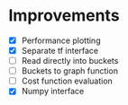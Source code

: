 * Improvements
 - [X] Performance plotting
 - [X] Separate tf interface
 - [ ] Read directly into buckets
 - [ ] Buckets to graph function
 - [ ] Cost function evaluation
 - [X] Numpy interface
